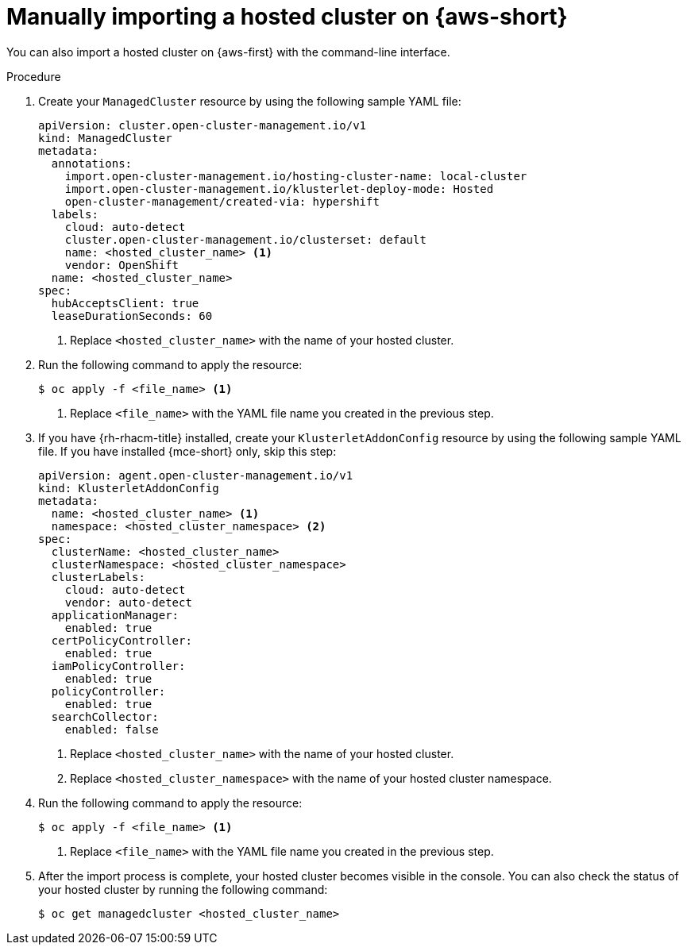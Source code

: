 // Module included in the following assemblies:
//
// * hosted_control_planes/hcp-import.adoc

:_mod-docs-content-type: PROCEDURE
[id="hcp-import-manual-aws_{context}"]
= Manually importing a hosted cluster on {aws-short}

You can also import a hosted cluster on {aws-first} with the command-line interface.

.Procedure

. Create your `ManagedCluster` resource by using the following sample YAML file:
+
[source,yaml]
----
apiVersion: cluster.open-cluster-management.io/v1
kind: ManagedCluster
metadata:
  annotations:
    import.open-cluster-management.io/hosting-cluster-name: local-cluster
    import.open-cluster-management.io/klusterlet-deploy-mode: Hosted
    open-cluster-management/created-via: hypershift
  labels:
    cloud: auto-detect
    cluster.open-cluster-management.io/clusterset: default
    name: <hosted_cluster_name> <1>
    vendor: OpenShift
  name: <hosted_cluster_name>
spec:
  hubAcceptsClient: true
  leaseDurationSeconds: 60
----
+
<1> Replace `<hosted_cluster_name>` with the name of your hosted cluster.

. Run the following command to apply the resource:
+
[source,terminal]
----
$ oc apply -f <file_name> <1>
----
+
<1> Replace `<file_name>` with the YAML file name you created in the previous step.

. If you have {rh-rhacm-title} installed, create your `KlusterletAddonConfig` resource by using the following sample YAML file. If you have installed {mce-short} only, skip this step:
+
[source,yaml]
----
apiVersion: agent.open-cluster-management.io/v1
kind: KlusterletAddonConfig
metadata:
  name: <hosted_cluster_name> <1>
  namespace: <hosted_cluster_namespace> <2>
spec:
  clusterName: <hosted_cluster_name>
  clusterNamespace: <hosted_cluster_namespace>
  clusterLabels:
    cloud: auto-detect
    vendor: auto-detect
  applicationManager:
    enabled: true
  certPolicyController:
    enabled: true
  iamPolicyController:
    enabled: true
  policyController:
    enabled: true
  searchCollector:
    enabled: false
----
+
<1> Replace `<hosted_cluster_name>` with the name of your hosted cluster.
<2> Replace `<hosted_cluster_namespace>` with the name of your hosted cluster namespace.

. Run the following command to apply the resource:
+
[source,terminal]
----
$ oc apply -f <file_name> <1>
----
+
<1> Replace `<file_name>` with the YAML file name you created in the previous step.

. After the import process is complete, your hosted cluster becomes visible in the console. You can also check the status of your hosted cluster by running the following command:
+
[source,terminal]
----
$ oc get managedcluster <hosted_cluster_name>
----